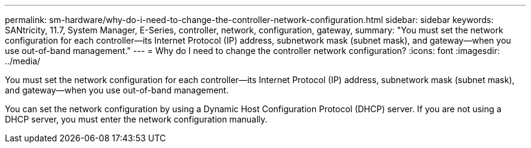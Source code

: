 ---
permalink: sm-hardware/why-do-i-need-to-change-the-controller-network-configuration.html
sidebar: sidebar
keywords: SANtricity, 11.7, System Manager, E-Series, controller, network, configuration, gateway,
summary: "You must set the network configuration for each controller—its Internet Protocol (IP) address, subnetwork mask (subnet mask), and gateway—when you use out-of-band management."
---
= Why do I need to change the controller network configuration?
:icons: font
:imagesdir: ../media/

[.lead]
You must set the network configuration for each controller--its Internet Protocol (IP) address, subnetwork mask (subnet mask), and gateway--when you use out-of-band management.

You can set the network configuration by using a Dynamic Host Configuration Protocol (DHCP) server. If you are not using a DHCP server, you must enter the network configuration manually.
